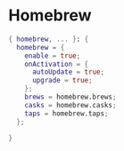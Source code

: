 * Homebrew
:PROPERTIES:
:header-args: :tangle default.nix
:END:

#+begin_src nix
{ homebrew, ... }: {
  homebrew = {
    enable = true;
    onActivation = {
      autoUpdate = true;
      upgrade = true;
    };
    brews = homebrew.brews;
    casks = homebrew.casks;
    taps = homebrew.taps;
  };

}

#+end_src
